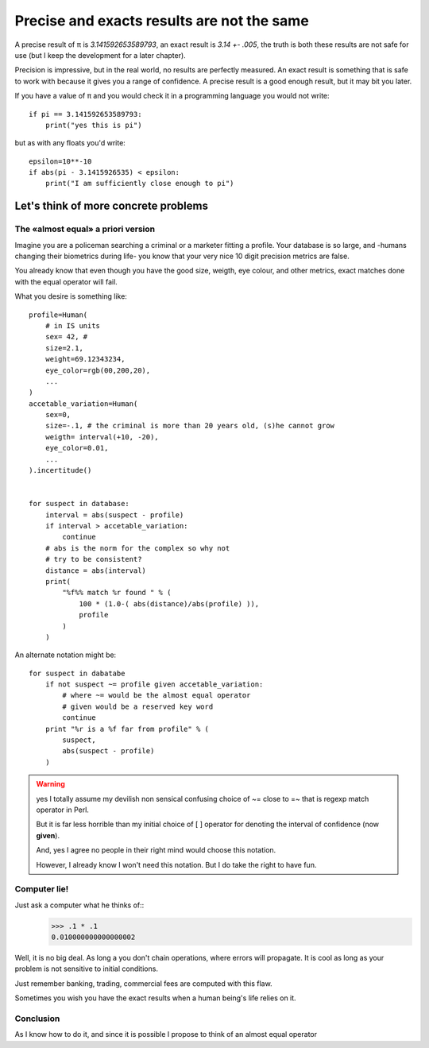 ===========================================
Precise and exacts results are not the same
===========================================

A precise result of π is *3.141592653589793*, an exact result is
*3.14 +- .005*, the truth is both these results are not safe for use (but I
keep the development for a later chapter).

Precision is impressive, but in the real world, no results are perfectly measured. 
An exact result is something that is safe to work with because it gives you a 
range of confidence. A precise result is a good enough result, but it may 
bit you later. 

If you have a value of π and you would check it in a programming language you
would not write::

    if pi == 3.141592653589793:
        print("yes this is pi")


but as with any floats you'd write::

    epsilon=10**-10
    if abs(pi - 3.1415926535) < epsilon:
        print("I am sufficiently close enough to pi")


Let's think of more concrete problems
=====================================

The «almost equal» a priori version
***********************************

Imagine you are a policeman searching a criminal or a marketer fitting
a profile. 
Your database is so large, and -humans changing their biometrics during life-
you know that your very nice 10 digit precision metrics are false. 

You already know that even though you have the good size, weigth, eye colour,
and other metrics, exact matches done with the equal operator will fail. 

What you desire is something like::
    
    profile=Human(
        # in IS units 
        sex= 42, # 
        size=2.1,
        weight=69.12343234,
        eye_color=rgb(00,200,20),
        ...
    )
    accetable_variation=Human(
        sex=0,
        size=-.1, # the criminal is more than 20 years old, (s)he cannot grow
        weigth= interval(+10, -20),
        eye_color=0.01,
        ...
    ).incertitude()


    for suspect in database:
        interval = abs(suspect - profile)
        if interval > accetable_variation:
            continue
        # abs is the norm for the complex so why not 
        # try to be consistent?
        distance = abs(interval)
        print( 
            "%f%% match %r found " % ( 
                100 * (1.0-( abs(distance)/abs(profile) )),
                profile
            )
        )
        
An alternate notation might be::
    
    for suspect in dabatabe
        if not suspect ~= profile given accetable_variation:
            # where ~= would be the almost equal operator
            # given would be a reserved key word
            continue
        print "%r is a %f far from profile" % ( 
            suspect,
            abs(suspect - profile)
        )


.. warning:: 
    yes I totally assume my devilish non sensical confusing choice of 
    ~= close to =~ that is regexp match operator in Perl.

    But it is far less horrible than my initial choice of [ ] operator
    for denoting the interval of confidence (now **given**). 

    And, yes I agree no people in their right mind would choose this notation.

    However, I already know I won't need this notation. But I do take
    the right to have fun.
    

Computer lie!
*************

Just ask a computer what he thinks of::
    >>> .1 * .1
    0.010000000000000002

Well, it is no big deal. As long a you don't chain operations, where errors 
will propagate. It is cool as long as your problem is not sensitive to initial
conditions. 

Just remember banking, trading, commercial fees are computed with this flaw. 

Sometimes you wish you have the exact results when a human being's life 
relies on it.


Conclusion
**********

As I know how to do it, and since it is possible I propose to think of an
almost equal operator
